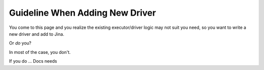 Guideline When Adding New Driver
================================

You come to this page and you realize the existing executor/driver logic may not suit you need, so you want to write a new driver and add to Jina.

Or *do* you?

In most of the case, you don't.

If you do ... Docs needs






